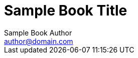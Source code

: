 # Sample Book Title
Sample Book Author <author@domain.com>
:doctype: book

// You can set any Asciidoctor attributes here.
// These are a few of my personal favorites.
:toc: left
:toclevels: 2
:numbered:
:idprefix:
:idseparator: -
:source-highlighter: pygments
:sectlink:
:sectanchors:
